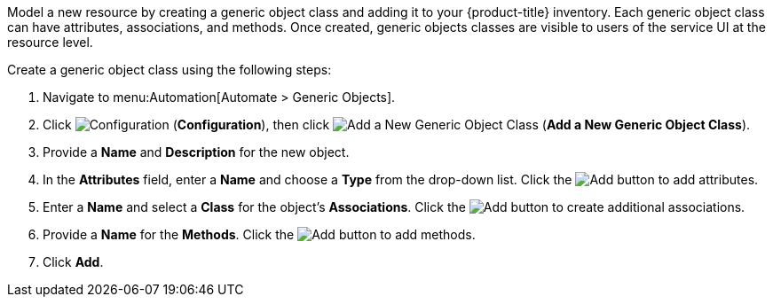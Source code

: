
Model a new resource by creating a generic object class and adding it to your {product-title} inventory. Each generic object class can have attributes, associations, and methods. Once created, generic objects classes are visible to users of the service UI at the resource level.  

Create a generic object class using the following steps:

. Navigate to menu:Automation[Automate > Generic Objects].
. Click image:1847.png[Configuration] (*Configuration*), then click image:1862.png[Add a New Generic Object Class] (*Add a New Generic Object Class*).
. Provide a *Name* and *Description* for the new object.
. In the *Attributes* field, enter a *Name* and choose a *Type* from the drop-down list. Click the image:1848.png[Add] button to add attributes.
. Enter a *Name* and select a *Class* for the object's *Associations*. Click the image:1848.png[Add] button to create additional associations.
. Provide a *Name* for the *Methods*. Click the image:1848.png[Add] button to add methods.
. Click *Add*. 